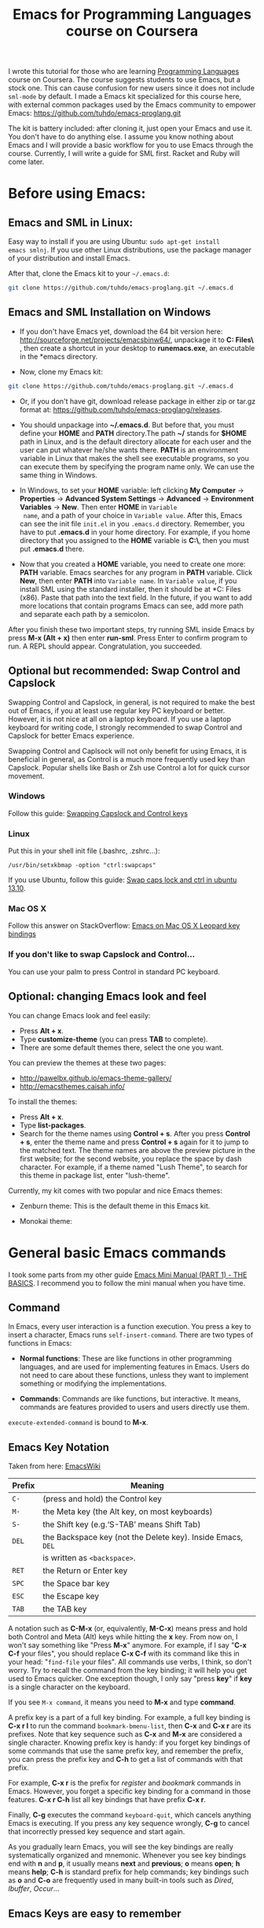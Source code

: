 #+TITLE: Emacs for Programming Languages course on Coursera

I wrote this tutorial for those who are learning [[https://www.coursera.org/course/proglang][Programming Languages]]
course on Coursera. The course suggests students to use Emacs, but a
stock one. This can cause confusion for new users since it does not
include =sml-mode= by default. I made a Emacs kit specialized for this
course here, with external common packages used by the Emacs community
to empower Emacs: https://github.com/tuhdo/emacs-proglang.git

The kit is battery included: after cloning it, just open your Emacs
and use it. You don't have to do anything else. I assume you know
nothing about Emacs and I will provide a basic workflow for you to use
Emacs through the course. Currently, I will write a guide for SML
first. Racket and Ruby will come later.

* Before using Emacs:
:PROPERTIES:
:ID:       c638e266-96e3-4a18-be73-d51ea0481775
:END:
** Emacs and SML in Linux:
:PROPERTIES:
:ID:       8acc1c68-72e7-4116-8afd-2265dda008d2
:END:
Easy way to install if you are using Ubuntu: =sudo apt-get install
emacs smlnj=. If you use other Linux distributions, use the package
manager of your distribution and install Emacs.

After that, clone the Emacs kit to your =~/.emacs.d=:

#+begin_src sh
  git clone https://github.com/tuhdo/emacs-proglang.git ~/.emacs.d
#+end_src

** Emacs and SML Installation on Windows
:PROPERTIES:
:ID:       51a50976-16db-4d0c-b736-4494fa57c2a7
:END:
- If you don't have Emacs yet, download the 64 bit version here:
  http://sourceforge.net/projects/emacsbinw64/, unpackage it to
  *C:\Program Files\* , then create a shortcut in your desktop to
  *runemacs.exe*, an executable in the *emacs\bin* directory.

- Now, clone my Emacs kit:

#+begin_src sh
  git clone https://github.com/tuhdo/emacs-proglang.git ~/.emacs.d
#+end_src

- Or, if you don't have git, download release package in either zip or
  tar.gz format at: https://github.com/tuhdo/emacs-proglang/releases.

- You should unpackage into *~/.emacs.d*. But before that, you must
  define your *HOME* and *PATH* directory.The path *~/* stands for *$HOME*
  path in Linux, and is the default directory allocate for each user
  and the user can put whatever he/she wants there. *PATH* is an
  environment variable in Linux that makes the shell see executable
  programs, so you can execute them by specifying the program name
  only. We can use the same thing in Windows.

- In Windows, to set your *HOME* variable: left clicking *My Computer*
  -> *Properties* -> *Advanced System Settings* -> *Advanced* ->
  *Environment Variables* -> *New*. Then enter *HOME* in =Variable
  name=, and a path of your choice in =Variable value=. After this,
  Emacs can see the init file =init.el= in you =.emacs.d=
  directory. Remember, you have to put *.emacs.d* in your home
  directory. For example, if you home directory that you assigned to
  the *HOME* variable is *C:\home\*, then you must put *.emacs.d*
  there.

  [[file:static/proglang/emacs_home.png][file:static/proglang/emacs_home.png]]

- Now that you created a *HOME* variable, you need to create one more:
  *PATH* variable. Emacs searches for any program in *PATH*
  variable. Click *New*, then enter *PATH* into =Variable name=. In
  =Variable value=, if you install SML using the standard installer,
  then it should be at *C:\Program Files (x86)\SMLNJ*. Paste that path
  into the text field. In the future, if you want to add more
  locations that contain programs Emacs can see, add more path and
  separate each path by a semicolon.

  [[file:static/proglang/emacs_path.png][file:static/proglang/emacs_path.png]]

After you finish these two important steps, try running SML inside
Emacs by press *M-x (Alt + x)* then enter *run-sml*. Press Enter to
confirm program to run. A REPL should appear. Congratulation, you
succeeded.
** Optional but recommended: Swap Control and Capslock
:PROPERTIES:
:ID:       4e00a8da-dbf0-4156-81e8-c6ed0f5c58f5
:END:
Swapping Control and Capslock, in general, is not required to make the
best out of Emacs, if you at least use regular key PC keyboard or
better. However, it is not nice at all on a laptop keyboard. If you
use a laptop keyboard for writing code, I strongly recommended to swap
Control and Capslock for better Emacs experience.

Swapping Control and Caplsock will not only benefit for using Emacs,
it is beneficial in general, as Control is a much more frequently used
key than Capslock. Popular shells like Bash or Zsh use Control a lot
for quick cursor movement.

*** Windows
:PROPERTIES:
:ID:       eb9ffe1f-f726-4b15-8431-b075e9ba234d
:END:
Follow this guide: [[http://www.kodiva.com/post/swapping-caps-lock-and-control-keys][Swapping Capslock and Control keys]]
*** Linux
:PROPERTIES:
:ID:       32a786e9-ae18-4c7b-9d12-1940e4f2d301
:END:
Put this in your shell init file (.bashrc, .zshrc...):

#+begin_src shell-script
  /usr/bin/setxkbmap -option "ctrl:swapcaps"
#+end_src

If you use Ubuntu, follow this guide: [[http://askubuntu.com/a/412622/13847][Swap caps lock and ctrl in
ubuntu 13.10]].
*** Mac OS X
:PROPERTIES:
:ID:       dc1f00fd-29a6-45e0-8398-211418cba728
:END:
Follow this answer on StackOverflow: [[http://stackoverflow.com/a/162907/496700][Emacs on Mac OS X Leopard key
bindings]]
*** If you don't like to swap Capslock and Control...
:PROPERTIES:
:ID:       cefa92ca-8234-44bf-9ae5-66dc76aadd0d
:END:
You can use your palm to press Control in standard PC keyboard.
** Optional: changing Emacs look and feel
:PROPERTIES:
:ID:       f0615620-f034-4adc-be6c-64de90576d12
:END:
You can change Emacs look and feel easily:

- Press *Alt + x*.
- Type *customize-theme* (you can press *TAB* to complete).
- There are some default themes there, select the one you want.

You can preview the themes at these two pages:

- [[http://pawelbx.github.io/emacs-theme-gallery/]]
- http://emacsthemes.caisah.info/

To install the themes:

- Press *Alt + x*.
- Type *list-packages*.
- Search for the theme names using *Control + s*. After you press
  *Control + s*, enter the theme name and press *Control + s* again
  for it to jump to the matched text. The theme names are above the
  preview picture in the first website; for the second website, you
  replace the space by dash character. For example, if a theme named
  "Lush Theme", to search for this theme in package list, enter
  "lush-theme".

Currently, my kit comes with two popular and nice Emacs themes:

- Zenburn theme: This is the default theme in this Emacs kit.

[[file:static/proglang/zenburn.png][file:static/proglang/zenburn.png]]

- Monokai theme:

[[file:static/proglang/monokai.png][file:static/proglang/monokai.png]]

* General basic Emacs commands
:PROPERTIES:
:ID:       4630f65a-b6c6-4ad2-813b-829d44477bca
:END:
I took some parts from my other guide [[file:emacs-tutor.org][Emacs Mini Manual (PART 1) - THE
BASICS]]. I recommend you to follow the mini manual when you have time.
** Command
:PROPERTIES:
:ID:       4bb52c4a-1d30-42e0-999b-b18d8831997e
:END:
In Emacs, every user interaction is a function execution. You press a
key to insert a character, Emacs runs =self-insert-command=. There are
two types of functions in Emacs:

    - *Normal functions*: These are like functions in other
      programming languages, and are used for implementing features in
      Emacs. Users do not need to care about these functions, unless
      they want to implement something or modifying the
      implementations.

    - *Commands*: Commands are like functions, but interactive. It
      means, commands are features provided to users and users
      directly use them.

=execute-extended-command= is bound to *M-x*.

** Emacs Key Notation
:PROPERTIES:
:ID:       c428fffd-3636-43e4-916e-9bc67c48db4e
:END:
Taken from here: [[http://www.emacswiki.org/emacs/EmacsKeyNotation][EmacsWiki]]

| Prefix | Meaning                                                     |
|--------+-------------------------------------------------------------|
| =C-=   | (press and hold) the Control key                            |
|--------+-------------------------------------------------------------|
| =M-=   | the Meta key (the Alt key, on most keyboards)               |
|--------+-------------------------------------------------------------|
| =S-=   | the Shift key (e.g.‘S-TAB’ means Shift Tab)                 |
|--------+-------------------------------------------------------------|
| =DEL=  | the Backspace key (not the Delete key). Inside Emacs, =DEL= |
|        | is written as =<backspace>=.                                |
|--------+-------------------------------------------------------------|
| =RET=  | the Return or Enter key                                     |
|--------+-------------------------------------------------------------|
| =SPC=  | the Space bar key                                           |
|--------+-------------------------------------------------------------|
| =ESC=  | the Escape key                                              |
|--------+-------------------------------------------------------------|
| =TAB=  | the TAB key                                                 |
|--------+-------------------------------------------------------------|

A notation such as *C-M-x* (or, equivalently, *M-C-x*) means press and
hold both Control and Meta (Alt) keys while hitting the *x* key. From
now on, I won't say something like "Press *M-x*" anymore. For example,
if I say "*C-x C-f* your files", you should replace *C-x C-f* with its
command like this in your head: "=find-file= your files". All commands
use verbs, I think, so don't worry. Try to recall the command from the
key binding; it will help you get used to Emacs quicker. One exception
though, I only say "press *key*" if *key* is a single character on the
keyboard.

If you see =M-x command=, it means you need to *M-x* and type
*command*.

A prefix key is a part of a full key binding. For example, a full key
binding is *C-x r l* to run the command =bookmark-bmenu-list=, then
*C-x* and *C-x r* are its prefixes. Note that key sequence such as
*C-x* and *M-x* are considered a single character. Knowing prefix key
is handy: if you forget key bindings of some commands that use the
same prefix key, and remember the prefix, you can press the prefix key
and *C-h* to get a list of commands with that prefix.

For example, *C-x r* is the prefix for /register/ and /bookmark/
commands in Emacs. However, you forget a specific key binding for a
command in those features. *C-x r C-h* list all key bindings that have
prefix *C-x r*.

Finally, *C-g* executes the command =keyboard-quit=, which cancels anything
Emacs is executing. If you press any key sequence wrongly, *C-g* to
cancel that incorrectly pressed key sequence and start again.

As you gradually learn Emacs, you will see the key bindings are really
systematically organized and mnemonic. Whenever you see key bindings
end with *n* and *p*, it usually means *next* and *previous*; *o*
means *open*; *h* means *help*; *C-h* is standard prefix for help
commands; key bindings such as *o* and *C-o* are frequently used in
many built-in tools such as /Dired/, /Ibuffer/, /Occur/...

** Emacs Keys are easy to remember
:PROPERTIES:
:ID:       f9a9dca0-7c8f-45bd-9ace-da5d6bb27577
:END:
The key bindings have a few simple and easy to remember rules:

- *C-x* prefix is for default and global bindings that comes with
  Emacs.
- *C-c* prefix is for users to define.
- *C-u* is for altering behaviors of commands. That is, one command
  can behave differently depend on how many *C-u* you pressed
  first before executing a command. Mostly you just have to hit *C-u*
  once.
- *C-<number>* like *C-1*, *C-2*... is similar to *C-u*, but passing a
  number to a command. Usually, the number specifies how many times
  you want to repeat a command.

You will learn about *C-u* and *C-<number>* in =Prefix Arguments=
section.

Most commands can be organized in an easy to remember way. For
example, command like =helm-do-grep= (the command belongs to =Helm=, a
3rd party extension to Emacs) can have a key binding like *C-c h
g*. The *h* stands for =Helm= and *g* stands for =grep=. So, key
bindings are not difficult to remember. 

** Some basic commands
:PROPERTIES:
:ID:       9f33c953-75d4-4418-a1fb-7a27ff17c276
:END:

- Open file: *C-x C-f* and browse to the file. You can fuzzy match
  candidates in current directory, e.g "fob" or "fbr" will complete
  "foobar". 

  *C-l* to go back to parent directory and *C-j* to go down to current
  highlighting file/directory; alternatively, you can use arrow keys.
 
  *C-z* to see a list of actions that you can apply on highlighting
  candidate, *TAB* to view a file content without visiting it. 

  *C-c o* on a file to open that file in another pane (in Emacs, pane
  is called *window*).
  
  *C-c d* on a file to delete it.

- Open recently opened files: *C-x b* contains a list of opened files and
  *recently* opened files. To move between these lists, use left/right
  arrow keys or use *C-o*. You can type part of a desired filename and
  narrow down.

- Close file: *C-x k*, select a buffer to close. Buffers are simply
  your opened files, for now. By default, your current editing
  buffer is at the top. Press *RET* to confirm killing the buffer.

*** Basic motion commands
:PROPERTIES:
:ID:       C405EA55-1F5B-4828-A83D-4EC96C5B6AD1
:END:
These key bindings are also used by popular shells such as *bash* or
*zsh*. I highly recommended you to master these key bindings.

- Move forward one char: *C-f* (f stands for *forward*)
- Move backward one char: *C-b* (b stands for *backward*)
- Move upward one line: *C-p* (p stands for *previous*)
- Move downward one line: *C-n* (n stands for *next*)

The above operations can also be done with arrow keys. if you don't
like the above key bindings, the arrow keys offers equivalent features.

- Move to beginning of line: *C-a*
- Move to end of line: *C-e*
- Move forward one word, *M-f*.
- Move backward one word, *M-b*.

These key bindings are in Emacs only:

- Scroll forward one screen: *C-v*, *page down*
- Scroll backward one screen: *M-v*, *page up*
- Move to the beginning of a sentence: *M-a*
- Move to the end of a sentence: *M-e*
- Recenter a screen: *M-l*
- Re-position cursor to the top, middle and bottom of the current
  screen: *M-r*
- Move to top of the buffer: *M-<*
- Move to end of the buffer: *M->*
- Move to the nth character: *M-g c* (c stands for =character=)
- Move to the nth line: *M-g l* for Emacs < 23.2, *M-g g* for emacs >=
  23.2) (l/g stands for =line=)

Recenter means making the current line the cursor is on the center of
your screen.

You can quickly highlight a region by pressing *C-SPC* and use motion
commands to select a region.

*_Exercise_*: execute the above commands using the key bindings at
least 10 times or until you remember. You can perform these motion
commands on any buffer.
*** Incremental search
:PROPERTIES:
:ID:       84B3D9CC-C246-4D3C-9022-49CB47813094
:END:
So, you want to look for something in the buffer? *C-s* invokes
=isearch-forward=, allows you to look forward from the current point
for something. After *C-s*, you are prompted to enter the content to
search for. Enter the content, and press *C-s* repeatedly to travel
through the matches forward.

Similarly, *C-r* invokes =isearch-backward=, allows you to look
backward from the current point. Press *C-r* repeatedly to travel
through the matches backward.

=isearch= can be invoked from any valid buffer.

*** Basic editing commands:
:PROPERTIES:
:ID:       32f76107-37b6-4ce4-b4ca-2fe106e768be
:END:
In Emacs, =kill= means =Cut= in other editors. These key bindings also
work under the terminal.

- Kill a character at the cursor: *C-d*
- Kill entire line: *C-S-DEL* (remember, *DEL* is your *<backspace>*
  key), or *C-w* (not in stock Emacs)
- Kill forward to the end of a word from current cursor: *M-d*
- Kill backward to the beginning of a word from the current cursor:
  *M-DEL*
- Kill all spaces at cursor: *M-\*
- Kill all spaces except one at cursor: *M-SPC*
- Kill to the end of line: *C-k*
- Kill a sentence: *M-k*
- Undo: *C-/*
- Redo: *C-?*
- Open a list of killed texts: *M-y* (not in stock Emacs)
- Duplicate line/region: *M-c* (not in stock Emacs)
- Indent whole buffer: *C-c i* (not in stock Emacs)

When you kill something, the killed content is put into the Kill Ring.

If you write code, you can also quickly add comments or
comment/uncomment code with *M-;*:

- If you do not highlight a text region, *M-;* adds a comment to the
  end of line.
- If you do not highlight a text region and comment is at the end of
  line, *M-;* comments the whole line (not in stock Emacs).
- If you do not highlight a text region and your current line is being
  commented, *M-;* uncomments the whole line (not in stock Emacs).
- If you highlight a region (i.e. with a mouse), *M-;* comments out
  the region.

*** Buffer commands
:PROPERTIES:
:ID:       839730d6-81a3-46df-89df-f96d2df4d624
:END:
Buffer is where you edit your file content. Buffer holds content
of a file temporarily. Anything you write into the buffer won't make
it into file until you explicitly save it with =save-buffer=
command. *C-x C-s* executes the command =save-buffer=, so you can *C-x
C-s* your files. You can also execute this from =M-x*=

To save a buffer as other file ("Save As" in other editors), *C-x
C-w*, which runs the commands =write-file=.

To kill a buffer, *C-x k*. If you want to kill the current buffer,
*RET* immediately. Otherwise, type into the prompt the buffer name you
want to kill.

In the above section, I said that point is in your file,
well, actually point is not in a file but a buffer. From now on,
keep file and buffer two separate and distinct concepts. When I say
file, I refer to physical file and when I say buffer, I refer to the
temporary content of the file that is being displayed.

*_Exercise_*: Practice *C-x b* to get used to it.


| Key       | Binding                             |
|-----------+-------------------------------------|
| =C-x C-s= | *Command*: =save-buffer=            |
|           | Save the buffer at point            |
|-----------+-------------------------------------|
| =C-x C-w= | *Command*: =write-file=             |
|           | Save the buffer to a different file |
|-----------+-------------------------------------|
| =C-x b=   | *Command*: =switch-to-buffer=       |
|           | Switch to a different buffer        |
|-----------+-------------------------------------|
| =C-x k=   | *Command*: =kill-buffer=            |
|           | Kill a buffer. *RET* to kill the    |
|           | currently  active one               |
|-----------+-------------------------------------|

*** Window commands
:PROPERTIES:
:ID:       f988d119-d683-4568-8b38-cb3b700b7abf
:END:
Unlike other editors, Emacs can split your frame area into multiple smaller
areas. Each such area is called a =window=. You can divide a frame
into as many windows as you want and each window can have anything in
it, i.e. your current editing buffer, file management buffer, help
buffer, a shell... Basically anything that Emacs can display. Let's try them out:

*_Exercise_*:

*C-x 2* to split the current window into two horizontal windows. After
splitting, you will have the exact duplicate of your current editing
buffer. =split-window-below= is bound to *C-x 2*.

*C-x 3* to split your current window into two vertical windows. After
splitting, you will have the exact duplicate of your current editing
buffer. =split-window-right= is bound to *C-x 3*.

Now, after you execute the two commands above, you will have three
windows: two above and one below. Each window can hold a buffer. With
the above two commands ,you can create arbitrary window layout. In
Emacs, a window layout is called a *window configuration*.

To navigate through the windows, use *C-x o* which runs the command
=other-window=. Try cycling around the windows a few times to get used
to it.

In Emacs, =<next>= is the *PageDown* key, =<prior>= is the *PageUp*
key. *M-<next>* runs =scroll-other-window= and scroll the other
window forward; *M-<prior>* runs =scroll-other-window-down= and scroll
the other window backward. Other window is the window that you visit
when *C-x o*.

*C-x 0* closes the window at point.

*C-x 1* closes all other windows except the currently selected
one. Try creating another window, try *C-x 1*. Only in my
distribution: *C-x 1* again opens previous window layout.

* Commands for SML
:PROPERTIES:
:ID:       842df7b1-185f-4176-b024-4174e737b28a
:END:
You need these three essential commands to work with your SML
assignments. All the demos begin when you see =START= at the bottom:

- *C-c C-s* runs command  =sml-prog-proc-switch-to= 
  _Description_: Start SML REPL.

  [[file:static/proglang/sml-start-proc.gif][file:static/proglang/sml-start-proc.gif]]

- *C-c C-b* runs command =sml-prog-proc-send-buffer= 
  _Description_: Send the current editing buffer to SML REPL for
  evaluation. Here is an example of evaluating an SML test file:

  [[file:static/proglang/sml-send-buffer.gif][file:static/proglang/sml-send-buffer.gif]]

- *C-c C-r* runs Command: =sml-prog-proc-send-region= 
  _Description_: Similar to =sml-prog-proc-send-buffer=, but instead
  of sending buffer to the REPL, send a highlighted region. This is
  useful when you want to evaluate individual expressions.

  [[file:static/proglang/sml-send-region.gif][file:static/proglang/sml-send-region.gif]]

Other useful commands

- *C-c h i* runs command =helm-semantic-or-imenu= that lists variable
  and function definitions in current buffer.

  [[file:static/proglang/sml-helm-imenu.gif][file:static/proglang/sml-helm-imenu.gif]]

- Auto-completion: pressing *TAB* brings up an interface for
  identifier completion. If you type a few characters and stop for a
  little moment, a completion popup appears with suitable candidates.

  [[file:static/proglang/sml-completion.gif][file:static/proglang/sml-completion.gif]]

* Commands for Racket
:PROPERTIES:
:ID:       90426c7f-8ad9-4ad0-a655-c814d07a285b
:END:
** Editing support: You don't have to fight the parentheses
:PROPERTIES:
:ID:       f6459f1c-0c36-46e6-b7c5-c404bb69c5d9
:END:
*** Automatic indentation
:PROPERTIES:
:ID:       95979f90-6518-485f-ae8f-00c9132b738a
:END:
- =aggressive-indent= is a minor mode that keeps your code always
  indented. It reindents after every command. It is available for Lisp
  modes (such as Racket, Common Lisp, Emacs Lisp...) in this
  distribution for the course.

  [[file:static/proglang/aggressive-indent.gif][file:static/proglang/aggressive-indent.gif]]

- You can also run *C-c i* to indents whole buffer. In Lisp modes, you
  won't need it; but for other programming modes, *C-c i* is always
  useful.
*** Automatic comment
:PROPERTIES:
:ID:       40a0de43-2c0a-44c4-9f27-4b20068f5b9e
:END:
[[https://github.com/remyferre/comment-dwim-2][comment-dwim2]] is a package that provides extended features compare
with the original command =comment-dwim=. =dwim= stands for =do what i
mean=; it means that the commands with =dwim= suffix changes it
behaviors based on context at point. For example, =comment-dwim2=
comments line at point if it is uncommented; execute again uncomments
the line and put a comment at end of line; execute again comments the
whole line; execute again uncomment the line and returns to original
state and we repeat the whole process again. These behaviors work on
region as well.

You can click the link to the homepage to see the demos.

** Basic navigation for Lisp expressions
:PROPERTIES:
:ID:       e2820ba8-56a1-4290-bbd0-2e2a0d193676
:END:
- *C-M-f* binds to =forward-sexp=, move forward over a balanced;
  *C-M-b* binds to =backward-sexp=, move backward over a balanced
  expression. Demo:
  
  [screenshot]

- *C-M-k* binds to =kill-sexp=, kill balanced expression
  forward. Demo:
  
  [[file:static/part3/kill-sexp.gif][file:static/part3/kill-sexp.gif]]

- *C-M-t* binds to =transpose-sexps=, transpose expressions. Demo:

  [[file:static/part3/transpose-sexp.gif][file:static/part3/transpose-sexp.gif]]

- *C-M-<SPC>* or *C-M-@* binds to =mark-sexp=, put mark after
  following expression. Demo:

  [[file:static/part3/mark-sexp.gif][file:static/part3/mark-sexp.gif]]

  These key bindings not only work for Lisp mode, but for any
  programming languages as well. You can use *C-M-b* and *C-M-f* to
  move back and forth between any punctuation pair, or move to the
  beginning and end of an identifier. You can learn more advanced
  movements using a package named ParEdit. The movements are described
  in this [[http://www.emacswiki.org/emacs/PareditCheatsheet][cheatsheet]]. In my prebuilt Emacs configuration for you, it
  uses =smartparens= package, but =smartparens= also includes all the
  features of ParEdit.

** Geiser commands
:PROPERTIES:
:ID:       11eb6563-3eff-4af2-9d60-571dc7b7b747
:END:
*** What is Geiser?
:PROPERTIES:
:ID:       e50fb787-7a14-4c41-a440-829f426a0c25
:END:
From the [[http://nongnu.org/geiser/][homepage]]:

Geiser is a collection of Emacs major and minor modes that conspire
with one or more Scheme interpreters to keep the Lisp Machine Spirit
alive. It draws inspiration (and a bit more) from environments such as
Common Lisp’s Slime, Factor’s FUEL, Squeak or Emacs itself, and does
its best to make Scheme hacking inside Emacs (even more) fun. 

When working with a fully conniving Scheme, Geiser can offer the
following functionality:

- Form evaluation in the context of the current file’s module.
- Macro expansion.
- File/module loading and/or compilation.
- Namespace-aware identifier completion (including local bindings,
  names visible in the current module, and module names).
- Autodoc: the echo area shows information about the signature of the procedure/macro around point automatically.
- Jump to definition of identifier at point.
- Access to documentation (including docstrings when the implementation provides it).
- Listings of identifiers exported by a given module.
- Listings of callers/callees of procedures (only available in Guile Scheme).
- Rudimentary support for debugging (when the REPL provides a
  debugger) and error navigation.
- Support for multiple, simultaneous REPLs.
- Support for image display in those Schemes that treat them as first class values.

*** Basic workflow
:PROPERTIES:
:ID:       90daf61b-97a8-4fc3-a394-cc7c498c236c
:END:
- Split your Emacs in two windows: one for source code, one for REPL
- Write some code in source buffer.
- Evaluate whole buffer and switch to the context of that buffer with
  *C-c C-a*. When you write a Racket file, you are writing a
  module. To use definitions in the module, you have to switch to that
  module. *C-c C-a* automatically evaluates the file of current
  working buffer and switch context to that module. Note that if you
  haven't save your buffer, Geiser will use the last saved state.
- Play with your code in the REPL and see the result instantly.

Demo (begins when ~START DEMO~ appears in minibuffer):

[screenshot]

*** Programming assistance
:PROPERTIES:
:ID:       30a2abd9-2b55-4a45-8e8d-398e1123c19e
:END:
Geiser also provides common features found in IDE:

- _Autodoc_: The minibuffer shows information about the signature of the
  function/macro around point automatically. It is enabled by default
  when =geiser-mode= is activated.

  [screenshot]

- _Code completion_: Geiser uses Emacs's default =completion-at-point=
  command to provide completion candidates. By default, it is bound to
  =C-M-i= (the equivalent of =M-TAB=); in my Emacs configuration for
  this guide, I bound it to =TAB= for buffers with Geiser mode for
  convenience.

  [screenshot]

- _Jump to definition_: You can jump to any symbol at point in a
  Racket buffer while Geiser REPL is active with *M-.*. To go back to
  where you were, use *M-,*.

- _Open documentation at point_: For any symbol, you can execute *C-c
  C-d C-d* to open a buffer that has a brief summary of that symbol,
  along with two buttons for accessing either its actual source code
  or its HTML documentation in an external browser.

- _More evaluation commands_: These commands works at expression
  level.

| Key     | Command                  | Description                                        |
|---------+--------------------------+----------------------------------------------------|
| C-M-x   | =geiser-eval-definition= | Eval definition around point. For example, if      |
|         |                          | point is inside a variable or function definition, |
|         |                          | this command evaluates the whole definition form   |
|---------+--------------------------+----------------------------------------------------|
| C-x C-e | =geiser-eval-last-sexp=  | Eval sexp before point                             |
|---------+--------------------------+----------------------------------------------------|
| C-c C-r | =geiser-eval-region=     | Eval region                                        |
|---------+--------------------------+----------------------------------------------------|

These are enough for the Racket part of the course. To learn more
Geiser features, please refer to [[http://nongnu.org/geiser/][official documentation]].

* Conclusion
:PROPERTIES:
:ID:       97ffd86f-d638-4237-808c-94b139047d0d
:END:
That's it for the basics. I hope it provides you a much better
experience with SML and Geiser for the course. You can learn more about Emacs in
my [[file:index.org][other guides]].
